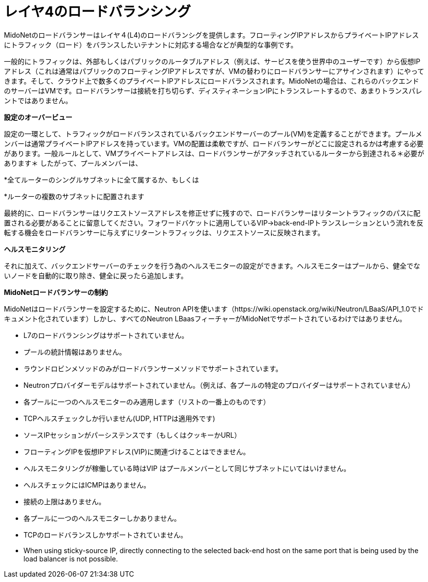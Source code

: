 [[l4lb]]
= レイヤ4のロードバランシング

MidoNetのロードバランサーはレイヤ４(L4)のロードバランシグを提供します。フローティングIPアドレスからプライベートIPアドレスにトラフィック（ロード）をバランスしたいテナントに対応する場合などが典型的な事例です。

一般的にトラフィックは、外部もしくはパブリックのルータブルアドレス（例えば、サービスを使う世界中のユーザーです）から仮想IPアドレス（これは通常はパブリックのフローティングIPアドレスですが、VMの替わりにロードバランサーにアサインされます）にやってきます。そして、クラウド上で数多くのプライベートIPアドレスにロードバランスされます。MidoNetの場合は、これらのバックエンドのサーバーはVMです。ロードバランサーは接続を打ち切らず、ディスティネーションIPにトランスレートするので、あまりトランスパレントではありません。

*設定のオーバービュー*

設定の一環として、トラフィックがロードバランスされているバックエンドサーバーのプール(VM)を定義することができます。プールメンバーは通常プライベートIPアドレスを持っています。VMの配置は柔軟ですが、ロードバランサーがどこに設定されるかは考慮する必要があります。一般ルールとして、VMプライベートアドレスは、ロードバランサーがアタッチされているルーターから到達される＊必要があります＊
したがって、プールメンバーは、

*全てルーターのシングルサブネットに全て属するか、もしくは

*ルーターの複数のサブネットに配置されます

最終的に、ロードバランサーはリクエストソースアドレスを修正せずに残すので、ロードバランサーはリターントラフィックのパスに配置される必要があることに留意してください。フォワードバケットに適用しているVIP->back-end-IPトランスレーションという流れを反転する機会をロードバランサーに与えずにリターントラフィックは、リクエストソースに反映されます。

*ヘルスモニタリング*

それに加えて、バックエンドサーバーのチェックを行う為のヘルスモニターの設定ができます。ヘルスモニターはプールから、健全でないノードを自動的に取り除き、健全に戻ったら追加します。

*MidoNetロードバランサーの制約*

MidoNetはロードバランサーを設定するために、Neutron APIを使います（https://wiki.openstack.org/wiki/Neutron/LBaaS/API_1.0でドキュメント化されています）しかし、すべてのNeutron LBaasフィーチャーがMidoNetでサポートされているわけではありません。

* L7のロードバランシングはサポートされていません。

* プールの統計情報はありません。

* ラウンドロビンメソッドのみがロードバランサーメソッドでサポートされています。

* Neutronプロバイダーモデルはサポートされていません。（例えば、各プールの特定のプロバイダーはサポートされていません）

* 各プールに一つのヘルスモニターのみ適用します（リストの一番上のものです）

* TCPヘルスチェックしか行いません(UDP, HTTPは適用外です)

* ソースIPセッションがパーシステンスです（もしくはクッキーかURL）

* フローティングIPを仮想IPアドレス(VIP)に関連づけることはできません。

* ヘルスモニタリングが稼働している時はVIP はプールメンバーとして同じサブネットにいてはいけません。

* ヘルスチェックにはICMPはありません。

* 接続の上限はありません。

* 各プールに一つのヘルスモニターしかありません。

* TCPのロードバランスしかサポートされていません。

* When using sticky-source IP, directly connecting to the selected back-end host
on the same port that is being used by the load balancer is not possible.
